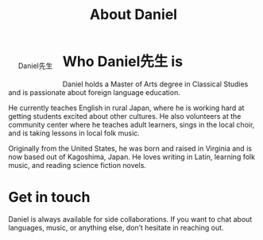 #+TITLE: About Daniel

#+ATTR_HTML: :style float:left;margin: 20px 20px 20px 20px;
#+CAPTION: Daniel先生
[[./img/profile.png]]
* Who Daniel先生 is
Daniel holds a Master of Arts degree in Classical Studies and is passionate about foreign language education.

He currently teaches English in rural Japan, where he is working hard at getting students excited about other cultures.  He also volunteers at the community center where he teaches adult learners, sings in the local choir, and is taking lessons in local folk music.

Originally from the United States, he was born and raised in Virginia and is now based out of Kagoshima, Japan. He loves writing in Latin, learning folk music, and reading science fiction novels.
* Get in touch
Daniel is always available for side collaborations. If you want to chat about languages, music, or anything else, don’t hesitate in reaching out.
